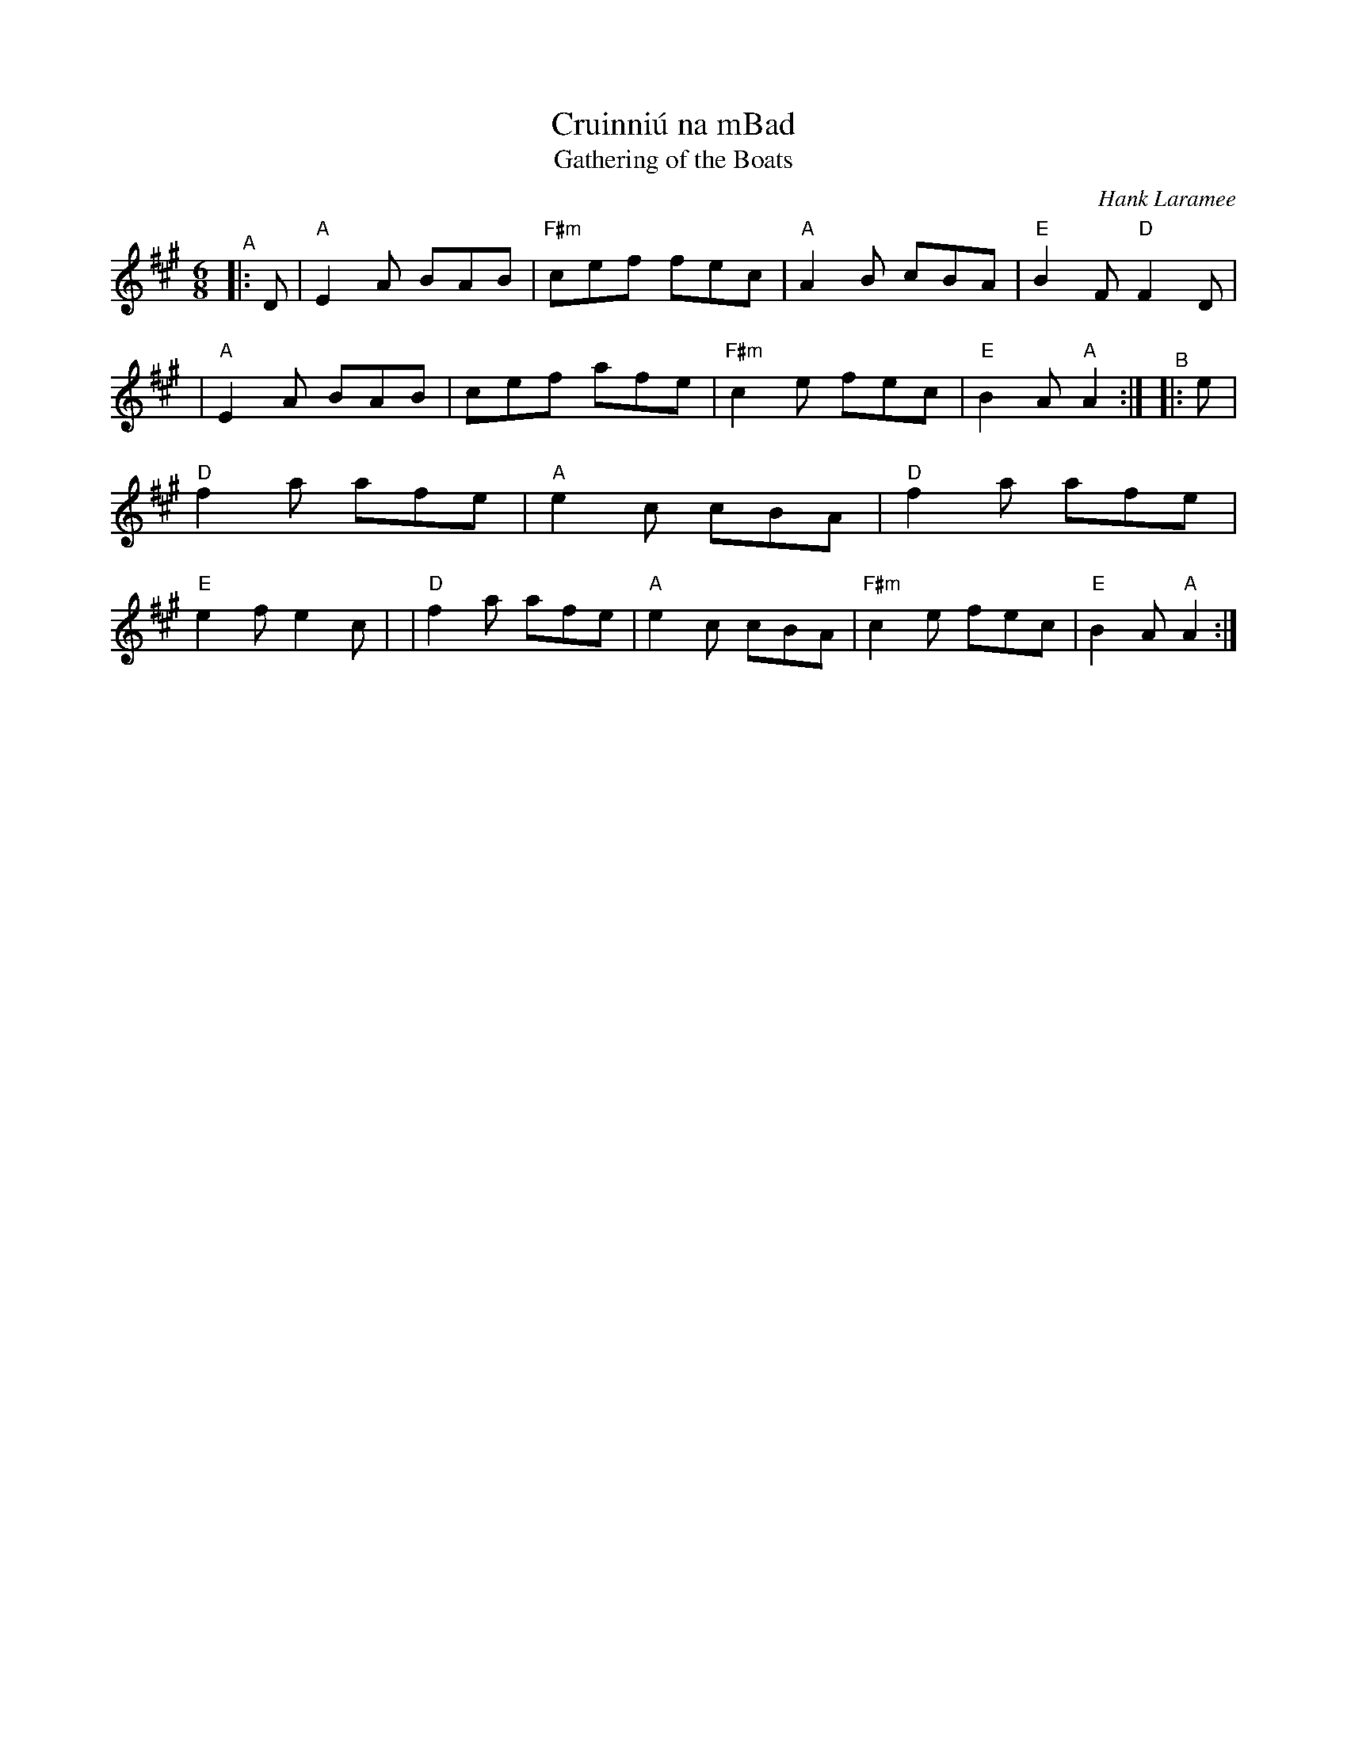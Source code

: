 X: 1
T: Cruinni\'u na mBad
T: Gathering of the Boats
C: Hank Laramee
R: jig
%D:2004
B: PC3 p.57
S: Fiddle Hell Online 2021-10-13 PC3 p.57
Z: 2022 John Chambers <jc:trillian.mit.edu>
M: 6/8
L: 1/8
K: A
%%continueall
"^A"|: D \
| "A"E2A BAB | "F#m"cef fec | "A"A2B cBA | "E"B2F "D"F2D |\
| "A"E2A BAB | cef afe | "F#m"c2e fec | "E"B2A "A"A2 :|
"^B"|: e \
| "D"f2a afe | "A"e2c cBA | "D"f2a afe | "E"e2f e2c |\
| "D"f2a afe | "A"e2c cBA | "F#m"c2e fec | "E"B2A "A"A2 :|
